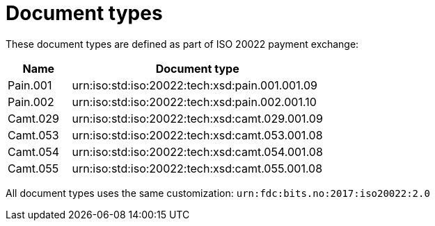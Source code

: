 = Document types

These document types are defined as part of ISO 20022 payment exchange:

[cols="1,4", options="header"]
|===
| Name | Document type
| Pain.001 | urn:iso:std:iso:20022:tech:xsd:pain.001.001.09
| Pain.002 | urn:iso:std:iso:20022:tech:xsd:pain.002.001.10
| Camt.029 | urn:iso:std:iso:20022:tech:xsd:camt.029.001.09
| Camt.053 | urn:iso:std:iso:20022:tech:xsd:camt.053.001.08
| Camt.054 | urn:iso:std:iso:20022:tech:xsd:camt.054.001.08
| Camt.055 | urn:iso:std:iso:20022:tech:xsd:camt.055.001.08
|===

All document types uses the same customization: `urn:fdc:bits.no:2017:iso20022:2.0`
